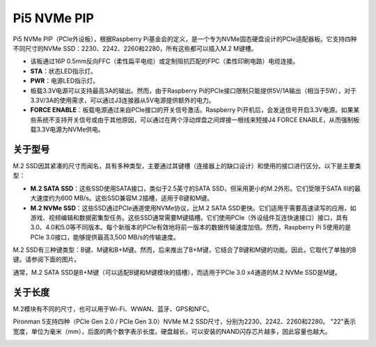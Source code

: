 Pi5 NVMe PIP
=================

Pi5 NVMe PIP（PCIe外设板），根据Raspberry Pi基金会的定义，是一个专为NVMe固态硬盘设计的PCIe适配器板。它支持四种不同尺寸的NVMe SSD：2230、2242、2260和2280，所有这些都可以插入M.2 M键槽。

.. image:: img/nvme_pip.png

* 该板通过16P 0.5mm反向FFC（柔性扁平电缆）或定制阻抗匹配的FPC（柔性印刷电路）电缆连接。
* **STA**：状态LED指示灯。
* **PWR**：电源LED指示灯。
* 板载3.3V电源可以支持最高3A的输出。然而，由于Raspberry Pi的PCIe接口限制只能提供5V/1A输出（相当于5W），对于3.3V/3A的使用需求，可以通过J3连接器从5V电源提供额外的电力。
* **FORCE ENABLE**：板载电源通过来自PCIe接口的开关信号激活。Raspberry Pi开机后，会发送信号开启3.3V电源。如果某些系统不支持开关信号或由于其他原因，可以通过在两个浮动焊盘之间焊接一根线来短接J4 FORCE ENABLE，从而强制板载3.3V电源为NVMe供电。

关于型号
---------------------------

M.2 SSD因其紧凑的尺寸而闻名，具有多种类型，主要通过其键槽（连接器上的缺口设计）和使用的接口进行区分。以下是主要类型：

* **M.2 SATA SSD**：这些SSD使用SATA接口，类似于2.5英寸的SATA SSD，但采用更小的M.2外形。它们受限于SATA III的最大速度约为600 MB/s。这些SSD兼容M.2插槽，适用于B键和M键。
* **M.2 NVMe SSD**：这些SSD通过PCIe通道使用NVMe协议，比M.2 SATA SSD更快。它们适用于需要高速读写的应用，如游戏、视频编辑和数据密集型任务。这些SSD通常需要M键插槽。它们使用PCIe（外设组件互连快速接口）接口，具有3.0、4.0和5.0等不同版本。每个新版本的PCIe有效地将前一版本的数据传输速度加倍。然而，Raspberry Pi 5使用的是PCIe 3.0接口，能够提供最高3,500 MB/s的传输速度。

M.2 SSD有三种键类型：B键、M键和B+M键。然而，后来推出了B+M键，它结合了B键和M键的功能。因此，它取代了单独的B键。请参阅下面的图片。

.. image:: img/ssd_key.png


通常，M.2 SATA SSD是B+M键（可以适配B键和M键模块的插槽），而适用于PCIe 3.0 x4通道的M.2 NVMe SSD是M键。

.. image:: img/ssd_model2.png

关于长度
-----------------------

M.2模块有不同的尺寸，也可以用于Wi-Fi、WWAN、蓝牙、GPS和NFC。

Pironman 5支持四种（PCIe Gen 2.0 / PCIe Gen 3.0）NVMe M.2 SSD尺寸，分别为2230、2242、2260和2280。 "22"表示宽度，单位为毫米（mm），后面的两个数字表示长度。硬盘越长，可以安装的NAND闪存芯片越多，因此容量也越大。


.. image:: img/m2_ssd_size.png
  :width: 600

